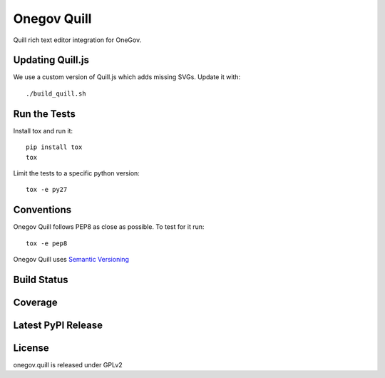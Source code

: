 Onegov Quill
============

Quill rich text editor integration for OneGov.

Updating Quill.js
-----------------

We use a custom version of Quill.js which adds missing SVGs. Update it with::

    ./build_quill.sh


Run the Tests
-------------

Install tox and run it::

    pip install tox
    tox

Limit the tests to a specific python version::

    tox -e py27

Conventions
-----------

Onegov Quill follows PEP8 as close as possible. To test for it run::

    tox -e pep8

Onegov Quill uses `Semantic Versioning <http://semver.org/>`_

Build Status
------------

.. image:: https://travis-ci.org/OneGov/onegov.quill.png
  :target: https://travis-ci.org/OneGov/onegov.quill
  :alt: Build Status

Coverage
--------

.. image:: https://coveralls.io/repos/OneGov/onegov.quill/badge.png?branch=master
  :target: https://coveralls.io/r/OneGov/onegov.quill?branch=master
  :alt: Project Coverage

Latest PyPI Release
-------------------

.. image:: https://badge.fury.io/py/onegov.quill.svg
    :target: https://badge.fury.io/py/onegov.quill
    :alt: Latest PyPI Release

License
-------
onegov.quill is released under GPLv2
